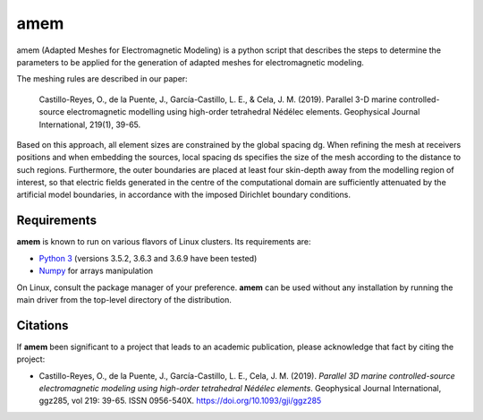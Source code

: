 **amem**
==========

amem (Adapted Meshes for Electromagnetic Modeling) is a python script
that describes the steps to determine the parameters to be applied
for the generation of adapted meshes for electromagnetic modeling.

The meshing rules are described in our paper:

    Castillo-Reyes, O., de la Puente, J., García-Castillo, L. E., & Cela,
    J. M. (2019). Parallel 3-D marine controlled-source electromagnetic
    modelling using high-order tetrahedral Nédélec elements.
    Geophysical Journal International, 219(1), 39-65.

Based on this approach, all element sizes are constrained by the global
spacing dg. When refining the mesh at receivers positions and when embedding
the sources, local spacing ds specifies the size of the mesh according to
the distance to such regions. Furthermore, the outer boundaries are placed at
least four skin-depth away from the modelling region of interest, so that
electric fields generated in the centre of the computational domain are
sufficiently attenuated by the artificial model boundaries, in accordance
with the imposed Dirichlet boundary conditions.

Requirements
------------

**amem** is known to run on various flavors of Linux clusters. Its requirements are:

* `Python 3 <https://www.python.org/>`__ (versions 3.5.2, 3.6.3 and 3.6.9 have been tested)
* `Numpy <http://www.numpy.org/>`__ for arrays manipulation

On Linux, consult the package manager of your preference. **amem** can be
used without any installation by running the main driver from the top-level
directory of the distribution.


Citations
---------

If **amem** been significant to a project that leads to an academic
publication, please acknowledge that fact by citing the project:

* Castillo-Reyes, O., de la Puente, J., García-Castillo, L. E., Cela, J. M. (2019).
  *Parallel 3D marine controlled-source electromagnetic modeling using high-order
  tetrahedral Nédélec elements*. Geophysical Journal International, ggz285,
  vol 219: 39-65. ISSN 0956-540X. https://doi.org/10.1093/gji/ggz285
